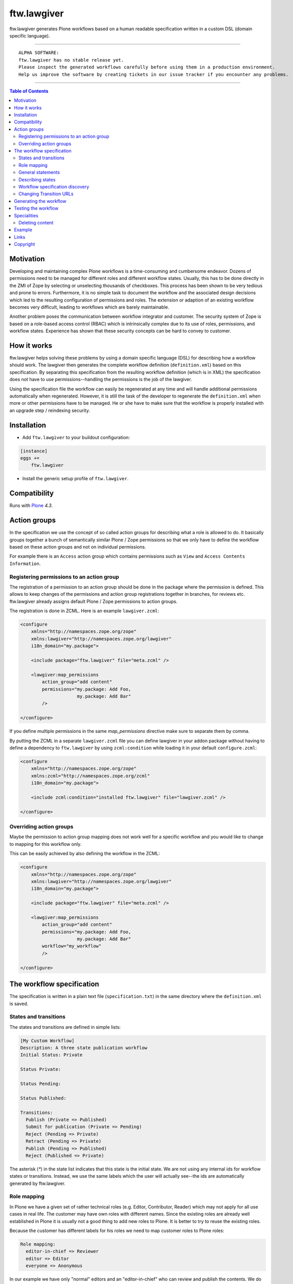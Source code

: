 ftw.lawgiver
============

ftw.lawgiver generates Plone workflows based on a human readable specification written in a custom DSL (domain specific language).


----

.. parsed-literal::

    ALPHA SOFTWARE:
    ftw.lawgiver has no stable release yet.
    Please inspect the generated workflows carefully before using them in a production environment.
    Help us improve the software by creating tickets in our issue tracker if you encounter any problems.

----

.. contents:: Table of Contents


Motivation
----------

Developing and maintaining complex Plone workflows is a time-consuming and cumbersome endeavor. Dozens of permissions need to be managed for different roles and different workflow states. Usually, this has to be done directly in the ZMI of Zope by selecting or unselecting thousands of checkboxes. This process has been shown to be very tedious and prone to errors. Furthermore, it is no simple task to document the workflow and the associated design decisions which led to the resulting configuration of permissions and roles. The extension or adaption of an existing workflow becomes very difficult, leading to workflows which are barely maintainable.

Another problem poses the communication between workflow integrator and customer. The security system of Zope is based on a role-based access control (RBAC) which is intrinsically complex due to its use of roles, permissions, and workflow states. Experience has shown that these security concepts can be hard to convey to customer.

How it works
------------

ftw.lawgiver helps solving these problems by using a domain specific language (DSL) for describing how a workflow should work.
The lawgiver then generates the complete workflow definition (``definition.xml``) based on this specification.
By separating this specification from the resulting workflow definition (which is in XML) the specification does not have to use permissions--handling the permissions is the job of the lawgiver.

Using the specification file the workflow can easily be regenerated at any time and will handle additional permissions automatically when regenerated. However, it is still the task of the developer to regenerate the ``definition.xml`` when more or other permissions have to be managed. He or she have to make sure that the workflow is properly installed with an upgrade step /
reindexing security.


Installation
------------

- Add ``ftw.lawgiver`` to your buildout configuration:

.. code:: rst

    [instance]
    eggs +=
        ftw.lawgiver

- Install the generic setup profile of ``ftw.lawgiver``.


Compatibility
-------------

Runs with `Plone <http://www.plone.org/>`_ `4.3`.


Action groups
-------------

In the specification we use the concept of so called action groups for describing what a role is allowed to do. It basically groups together a bunch of semantically similar Plone / Zope permissions so that we only have to define the workflow based on these action groups and not on individual permissions.

For example there is an ``Access`` action group which contains permissions
such as ``View`` and ``Access Contents Information``.


Registering permissions to an action group
~~~~~~~~~~~~~~~~~~~~~~~~~~~~~~~~~~~~~~~~~~

The registration of a permission to an action group should be done in the
package where the permission is defined.
This allows to keep changes of the permissions and action group registrations
together in branches, for reviews etc.
ftw.lawgiver already assigns default Plone / Zope permissions to action groups.

The registration is done in ZCML.
Here is an example ``lawgiver.zcml``:

.. code:: xml

    <configure
        xmlns="http://namespaces.zope.org/zope"
        xmlns:lawgiver="http://namespaces.zope.org/lawgiver"
        i18n_domain="my.package">

        <include package="ftw.lawgiver" file="meta.zcml" />

        <lawgiver:map_permissions
            action_group="add content"
            permissions="my.package: Add Foo,
                         my.package: Add Bar"
            />

    </configure>

If you define multiple permissions in the same `map_permissions` directive
make sure to separate them by comma.

By putting the ZCML in a separate ``lawgiver.zcml`` file you can define
lawgiver in your addon package without having to define a dependency to
``ftw.lawgiver`` by using ``zcml:condition`` while loading it in your default
``configure.zcml``:

.. code:: xml

    <configure
        xmlns="http://namespaces.zope.org/zope"
        xmlns:zcml="http://namespaces.zope.org/zcml"
        i18n_domain="my.package">

        <include zcml:condition="installed ftw.lawgiver" file="lawgiver.zcml" />

    </configure>


Overriding action groups
~~~~~~~~~~~~~~~~~~~~~~~~

Maybe the permission to action group mapping does not work well for a specific
workflow and you would like to change to mapping for this workflow only.

This can be easily achieved by also defining the workflow in the ZCML:

.. code:: xml

    <configure
        xmlns="http://namespaces.zope.org/zope"
        xmlns:lawgiver="http://namespaces.zope.org/lawgiver"
        i18n_domain="my.package">

        <include package="ftw.lawgiver" file="meta.zcml" />

        <lawgiver:map_permissions
            action_group="add content"
            permissions="my.package: Add Foo,
                         my.package: Add Bar"
            workflow="my_workflow"
            />

    </configure>



The workflow specification
--------------------------

The specification is written in a plain text file (``specification.txt``) in
the same directory where the ``definition.xml`` is saved.


States and transitions
~~~~~~~~~~~~~~~~~~~~~~

The states and transitions are defined in simple lists:

.. code:: rst

    [My Custom Workflow]
    Description: A three state publication workflow
    Initial Status: Private

    Status Private:

    Status Pending:

    Status Published:

    Transitions:
      Publish (Private => Published)
      Submit for publication (Private => Pending)
      Reject (Pending => Private)
      Retract (Pending => Private)
      Publish (Pending => Published)
      Reject (Published => Private)

The asterisk (`*`) in the state list indicates that this state is the
initial state.
We are not using any internal ids for workflow states or transitions. Instead, we use the same labels which the user will actually see--the ids are automatically generated by ftw.lawgiver.


Role mapping
~~~~~~~~~~~~

In Plone we have a given set of rather technical roles (e.g. Editor, Contributor, Reader) which may not apply for all use cases in real life. The customer may have own roles with different names.
Since the existing roles are already well established in Plone it is usually not a good thing to add new roles to Plone. It is better to try to reuse the existing roles.

Because the customer has different labels for his roles we need to map
customer roles to Plone roles:

.. code:: rst

    Role mapping:
      editor-in-chief => Reviewer
      editor => Editor
      everyone => Anonymous

In our example we have only "normal" editors and an "editor-in-chief" who can
review and publish the contents.
We do not have to use the Contributor role since our editors can edit, add new content, and request a review for existing content. Therefore, it is not necessary to distinguish Editor and Contributor role.


General statements
~~~~~~~~~~~~~~~~~~

Usually there are some general statements, for example that a user with adminstrator role can always edit the contents on any workflow state.
Such statements should not be repeated for every state but defined once as
a general statement.

An example:

.. code:: rst

    General:
      An administrator can always view the content
      An administrator can always edit the content
      An administrator can always delete the content

These general statements apply for all states.


Describing states
~~~~~~~~~~~~~~~~~

For each state we describe the actions a user with a certain role can do.
We have the principle that any user / role is NOT allowed do anything by default, we have to explicitly list every action he will be allowed to perform.

.. code:: rst

    Status Private:
      An editor can view this content.
      An editor can edit this content.
      An editor can delete this content.
      An editor can add new content.
      An editor can submit for publication.
      An editor-in-chief can view this content.
      An editor-in-chief can edit this content.
      An editor-in-chief can delete this content.
      An editor-in-chief can add new content.
      An editor-in-chief can publish this content.

    Status Pending:
      An editor can view this content.
      An editor can add new content.
      An editor can retract this content.
      An editor-in-chief can view this content.
      An editor-in-chief can edit this content.
      An editor-in-chief can delete this content.
      An editor-in-chief can add new content.
      An editor-in-chief can publish this content.
      An editor-in-chief can reject this content.

    Status Published:
      An editor can view this content.
      An editor can add new content.
      An editor can retract this content.
      An editor-in-chief can view this content.
      An editor-in-chief can add new content.
      An editor-in-chief can retract this content.
      Anyone can view this content.


Workflow specification discovery
~~~~~~~~~~~~~~~~~~~~~~~~~~~~~~~~

All workflow directories in registered generic setup profiles
are automatically scanned for workflow specifications.
Just place a ``specification.txt`` in a workflow directory and it
should be automatically discovered.

Example paths:

- Specification: ``profiles/default/workflows/my_custom_workflow/specification.txt``
- Workflow XML: ``profiles/default/workflows/my_custom_workflow/definition.txt``

In this example it is assumed that ``profiles/default`` is a registered generic setup
profile directory.


Changing Transition URLs
~~~~~~~~~~~~~~~~~~~~~~~~

Sometimes the transition URLs need to point to another view.
This can be achieved by using the `transition-url` option, where a string can be passed which
will then be substituted with the `transition` id.
Be sure to use a double `%%` for parts which should not be replaced when generating the workflow,
such as the `%%(content_url)s`.

Example:

.. code:: rst

    transition-url = %%(content_url)s/custom_wf_action?workflow_action=%(transition)s


Generating the workflow
-----------------------

For generating the workflow go to the lawgiver control panel (in the
Plone control panel).
There you can see a list of all workflows and by selecting one you can see the specification and other details, such as the action groups.

On this view you can generate the workflow (automatically saved in the
``definition.xml`` in the same directory as the ``specification.txt``) and you
can install the workflow / update the security.

.. image:: https://raw.github.com/4teamwork/ftw.lawgiver/master/docs/screenshot-workflow-details.png


Testing the workflow
--------------------

It is important to detect when you have to rebuild your workflow.
It is also important to dected permissions from third party addons which
are not yet mapped to action groups.

By subclassing the `WorkflowTest` it is easy to write a test for your
workflow:

.. code:: python

    from ftw.lawgiver.tests.base import WorkflowTest
    from my.package.testing import MY_INTEGRATION_TESTING


    class TestMyWorkflow(WorkflowTest):

        # The workflow path may be a path relative to the this file or
        # an absolute path.
        workflow_path = '../profiles/default/workflows/my-workflow'

        # Use an integration testing layer.
        layer = MY_INTEGRATION_TESTING

What is tested?

- The test will fail when your workflow (`definition.xml`) needs to be
  regenerated. This may be because new permissions should be managed.

- The test will faile when you install new addons which provide new
  permisisons. The permissions should be mapped to action groups or marked
  as unmanaged explicitly:

.. code:: xml

    <configure
        xmlns="http://namespaces.zope.org/zope"
        xmlns:lawgiver="http://namespaces.zope.org/lawgiver"
        i18n_domain="ftw.lawgiver">

        <include package="ftw.lawgiver" file="meta.zcml" />


        <lawgiver:map_permissions
            action_group="__unmanaged__"
            workflow="__unmanaged__"
            permissions="ATContentTypes: Upload via url,
                         ATContentTypes: View history"
            />

    </configure>


Specialities
------------

Deleting content
~~~~~~~~~~~~~~~~

The ftw.lawgiver uses `collective.deletepermission`_.
If you generate a workflow using lawgiver and install it in production without lawgiver, be sure
to install `collective.deletepermission`_!

`collective.deletepermission`_ solves a delete problem which occurs in certain situations by
adding a new delete permission. See its readme for further details.

For beeing able to delete a content, the user should have the "delete" action
group (`Delete portal content`) on the content but also "add" (`Delete objects`) on the parent content


Example
-------

In our tests we have an up to date
`example specification.txt <https://github.com/4teamwork/ftw.lawgiver/blob/master/ftw/lawgiver/tests/profiles/custom-workflow/workflows/my_custom_workflow/specification.txt>`_, from which the
`definition.xml <https://github.com/4teamwork/ftw.lawgiver/blob/master/ftw/lawgiver/tests/profiles/custom-workflow/workflows/my_custom_workflow/definition.xml>`_
is generated.



Links
-----

- Main github project repository: https://github.com/4teamwork/ftw.lawgiver
- Issue tracker: https://github.com/4teamwork/ftw.lawgiver/issues
- Package on pypi: http://pypi.python.org/pypi/ftw.lawgiver
- Continuous integration: https://jenkins.4teamwork.ch/search?q=ftw.lawgiver


Copyright
---------

This package is copyright by `4teamwork <http://www.4teamwork.ch/>`_.

``ftw.lawgiver`` is licensed under GNU General Public License, version 2.

.. _collective.deletepermission: https://github.com/4teamwork/collective.deletepermission
